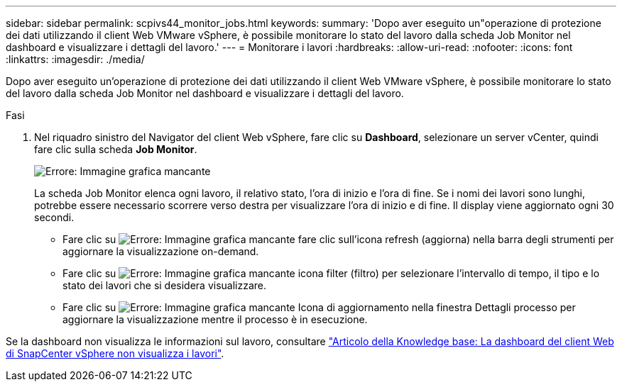---
sidebar: sidebar 
permalink: scpivs44_monitor_jobs.html 
keywords:  
summary: 'Dopo aver eseguito un"operazione di protezione dei dati utilizzando il client Web VMware vSphere, è possibile monitorare lo stato del lavoro dalla scheda Job Monitor nel dashboard e visualizzare i dettagli del lavoro.' 
---
= Monitorare i lavori
:hardbreaks:
:allow-uri-read: 
:nofooter: 
:icons: font
:linkattrs: 
:imagesdir: ./media/


[role="lead"]
Dopo aver eseguito un'operazione di protezione dei dati utilizzando il client Web VMware vSphere, è possibile monitorare lo stato del lavoro dalla scheda Job Monitor nel dashboard e visualizzare i dettagli del lavoro.

.Fasi
. Nel riquadro sinistro del Navigator del client Web vSphere, fare clic su *Dashboard*, selezionare un server vCenter, quindi fare clic sulla scheda *Job Monitor*.
+
image:scpivs44_image8.png["Errore: Immagine grafica mancante"]

+
La scheda Job Monitor elenca ogni lavoro, il relativo stato, l'ora di inizio e l'ora di fine. Se i nomi dei lavori sono lunghi, potrebbe essere necessario scorrere verso destra per visualizzare l'ora di inizio e di fine. Il display viene aggiornato ogni 30 secondi.

+
** Fare clic su image:scpivs44_image36.png["Errore: Immagine grafica mancante"] fare clic sull'icona refresh (aggiorna) nella barra degli strumenti per aggiornare la visualizzazione on-demand.
** Fare clic su image:scpivs44_image41.png["Errore: Immagine grafica mancante"] icona filter (filtro) per selezionare l'intervallo di tempo, il tipo e lo stato dei lavori che si desidera visualizzare.
** Fare clic su image:scpivs44_image36.png["Errore: Immagine grafica mancante"] Icona di aggiornamento nella finestra Dettagli processo per aggiornare la visualizzazione mentre il processo è in esecuzione.




Se la dashboard non visualizza le informazioni sul lavoro, consultare https://kb.netapp.com/Advice_and_Troubleshooting/Data_Protection_and_Security/SnapCenter/SnapCenter_vSphere_web_client_dashboard_does_not_display_jobs["Articolo della Knowledge base: La dashboard del client Web di SnapCenter vSphere non visualizza i lavori"^].
